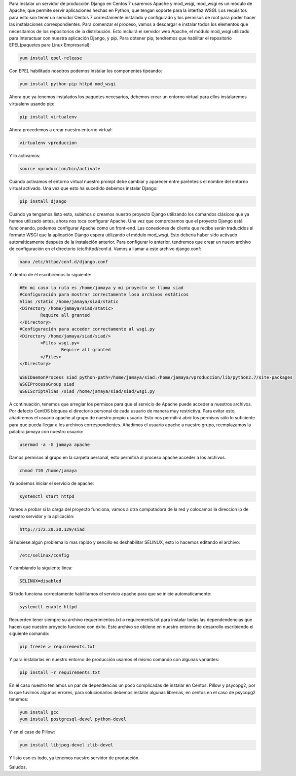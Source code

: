 .. title: Servir Aplicaciones Django con Apache y mod_wsgi en Centos 7
.. slug: servir-aplicaciones-django-con-apache-y-mod_wsgi-en-centos-7
.. date: 2016-04-14 22:34:33
.. tags: Centos,Django,Python
.. description: 

Para instalar un servidor de producción Django en Centos 7 usaremos
Apache y mod_wsgi, mod_wsgi es un módulo de Apache, que permite servir
aplicaciones hechas en Python, que tengan soporte para la interfaz
WSGI.
Los requisitos para esto son tener un servidor Centos 7 correctamente
instalado y configurado y los permisos de root para poder hacer las
instalaciones correspondientes. Para comenzar el proceso, vamos a
descargar e instalar todos los elementos que necesitamos de los
repositorios de la distribución. Esto incluirá el servidor web Apache,
el módulo mod_wsgi utilizado para interactuar con nuestra aplicación
Django, y pip. Para obtener pip, tendremos que habilitar el
repositorio EPEL(paquetes para Linux Empresarial):

.. code-block:: bash

	yum install epel-release

Con EPEL habilitado nosotros podemos instalar los componentes
tipeando:

.. code-block:: bash

	yum install python-pip httpd mod_wsgi

Ahora que ya tenemos instalados los paquetes necesarios, debemos crear
un entorno virtual para ellos instalaremos virtualenv usando pip:

.. code-block:: bash

	pip install virtualenv

Ahora procedemos a crear nuestro entorno virtual:

.. code-block:: bash
	
	virtualenv vproduccion

Y lo activamos:

.. code-block:: bash
	
	source vproduccion/bin/activate

Cuando activamos el entorno virtual nuestro prompt debe cambiar y
aparecer entre paréntesis el nombre del entorno virtual activado.
Una vez que esto ha sucedido debemos instalar Django:

.. code-block:: bash
	
	pip install django


Cuando ya tengamos listo esto, subimos o creamos nuestro proyecto
Django utilizando los comandos clásicos que ya hemos utilizado antes,
ahora nos toca configurar Apache.
Una vez que comprobamos que el proyecto Django está funcionando,
podemos configurar Apache como un front-end. Las conexiones de cliente
que recibe serán traducidos al formato WSGI que la aplicación Django
espera utilizando el módulo mod_wsgi. Esto debería haber sido activado
automáticamente después de la instalación anterior. Para configurar lo
anterior, tendremos que crear un nuevo archivo de configuración en el
directorio /etc/httpd/conf.d. Vamos a llamar a este archivo
django.conf:

.. code-block:: bash
	
	nano /etc/httpd/conf.d/django.conf


Y dentro de él escribiremos lo siguiente:

.. code-block:: bash
	
	#En mi caso la ruta es /home/jamaya y mi proyecto se llama siad
	#Configuración para mostrar correctamente losa archivos estáticos
	Alias /static /home/jamaya/siad/static
	<Directory /home/jamaya/siad/static>
		Require all granted
	</Directory>
	#Configuración para acceder correctamente al wsgi.py
	<Directory /home/jamaya/siad/siad/>
		<Files wsgi.py>
			Require all granted
		</Files>
	</Directory>

	WSGIDaemonProcess siad python-path=/home/jamaya/siad:/home/jamaya/vproduccion/lib/python2.7/site-packages
	WSGIProcessGroup siad
	WSGIScriptAlias /siad /home/jamaya/siad/siad/wsgi.py

A continuación, tenemos que arreglar los permisos para que el servicio
de Apache puede acceder a nuestros archivos. Por defecto CentOS
bloquea el directorio personal de cada usuario de manera muy
restrictiva. Para evitar esto, añadiremos el usuario apache al grupo
de nuestro propio usuario. Esto nos permitirá abrir los permisos sólo
lo suficiente para que pueda llegar a los archivos correspondientes.
Añadimos el usuario apache a nuestro grupo, reemplazamos la palabra
jamaya con nuestro usuario:

.. code-block:: bash

	usermod -a -G jamaya apache

Damos permisos al grupo en la carpeta personal, esto permitirá al
proceso apache acceder a los archivos.

.. code-block:: bash
	
	chmod 710 /home/jamaya

Ya podemos iniciar el servicio de apache:

.. code-block:: bash
	
	systemctl start httpd

Vamos a probar si la carga del proyecto funciona, vamos a otra
computadora de la red y colocamos la direccion ip de nuestro servidor
y la aplicación:

.. code-block:: bash

	http://172.20.30.129/siad

Si hubiese algún problema lo mas rápido y sencillo es deshabilitar
SELINUX, esto lo hacemos editando el archivo:

.. code-block:: bash

	/etc/selinux/config


Y cambiando la siguiente linea:

.. code-block:: bash
	
	SELINUX=disabled


Si todo funciona correctamente habilitamos el servicio apache para que
se inicie automaticamente:

.. code-block:: bash

	systemctl enable httpd


Recuerden tener siempre su archivo requerimientos.txt o
requirements.txt para instalar todas las dependendencias que hacen que
nuestro proyecto funcione con éxito. Este archivo se obtiene en
nuestro entorno de desarrollo escribiendo el siguiente comando:

.. code-block:: bash

	pip freeze > requirements.txt


Y para instalarlas en nuestro entorno de producción usamos el mismo
comando con algunas variantes:

.. code-block:: bash

	pip install -r requirements.txt


En el caso nuestro teniamos un par de dependencias un poco complicadas
de instalar en Centos: Pillow y psycopg2, por lo que tuvimos algunos
errores, para solucionarlos debemos instalar algunas librerias, en
centos en el caso de psycopg2 tenemos:

.. code-block:: bash

	yum install gcc
	yum install postgresql-devel python-devel

Y en el caso de Pillow:

.. code-block:: bash

	yum install libjpeg-devel zlib-devel

Y listo eso es todo, ya tenemos nuestro servidor de producción.

Saludos.